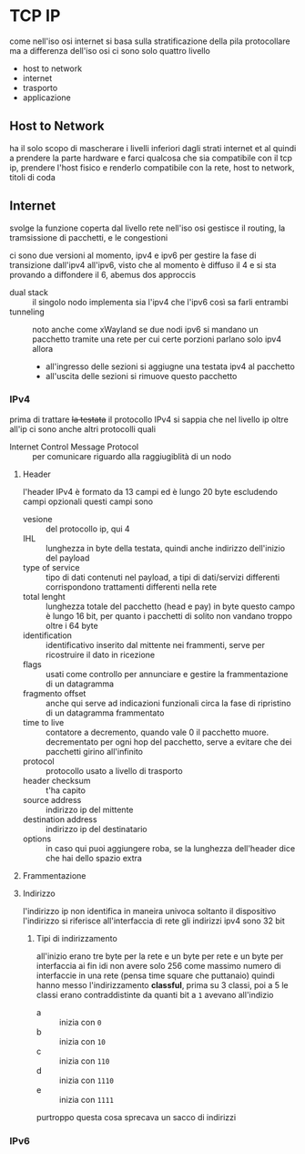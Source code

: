 * TCP IP
come nell'iso osi internet si basa sulla stratificazione della pila protocollare ma a differenza dell'iso osi ci sono solo quattro livello
 - host to network
 - internet
 - trasporto
 - applicazione

** Host to Network
ha il solo scopo di mascherare i livelli inferiori dagli strati internet et al
quindi a prendere la parte hardware e farci qualcosa che sia compatibile con il tcp ip, prendere l'host fisico e renderlo compatibile con la rete, host to network, titoli di coda

** Internet
svolge la funzione coperta dal livello rete nell'iso osi
gestisce il routing, la tramsissione di pacchetti, e le congestioni

ci sono due versioni al momento, ipv4 e ipv6
per gestire la fase di transizione dall'ipv4 all'ipv6, visto che al momento è diffuso il 4 e si sta provando a diffondere il 6, abemus dos approccis
 - dual stack :: il singolo nodo implementa sia l'ipv4 che l'ipv6 così sa farli entrambi
 - tunneling :: noto anche come xWayland
   se due nodi ipv6 si mandano un pacchetto tramite una rete per cui certe porzioni parlano solo ipv4 allora
   - all'ingresso delle sezioni si aggiugne una testata ipv4 al pacchetto
   - all'uscita delle sezioni si rimuove questo pacchetto

*** IPv4
prima di trattare +la testata+ il protocollo IPv4 si sappia che nel livello ip oltre all'ip ci sono anche altri protocolli quali
 - Internet Control Message Protocol :: per comunicare riguardo alla raggiugiblità di un nodo

**** Header
l'header IPv4 è formato da 13 campi ed è lungo 20 byte escludendo campi opzionali
questi campi sono
 - vesione :: del protocollo ip, qui 4
 - IHL :: lunghezza in byte della testata, quindi anche indirizzo dell'inizio del payload
 - type of service :: tipo di dati contenuti nel payload, a tipi di dati/servizi differenti corrispondono trattamenti differenti nella rete
 - total lenght :: lunghezza totale del pacchetto (head e pay) in byte
   questo campo è lungo 16 bit, per quanto i pacchetti di solito non vandano troppo oltre i 64 byte
 - identification :: identificativo inserito dal mittente nei frammenti, serve per ricostruire il dato in ricezione
 - flags :: usati come controllo per annunciare e gestire la frammentazione di un datagramma
 - fragmento offset :: anche qui serve ad indicazioni funzionali circa la fase di ripristino di un datagramma frammentato
 - time to live :: contatore a decremento, quando vale 0 il pacchetto muore.
   decrementato per ogni hop del pacchetto, serve a evitare che dei pacchetti girino all'infinito
 - protocol :: protocollo usato a livello di trasporto
 - header checksum :: t'ha capito
 - source address :: indirizzo ip del mittente
 - destination address :: indirizzo ip del destinatario
 - options :: in caso qui puoi aggiungere roba, se la lunghezza dell'header dice che hai dello spazio extra

**** Frammentazione

**** Indirizzo
l'indirizzo ip non identifica in maneira univoca soltanto il dispositivo
l'indirizzo si riferisce all'interfaccia di rete
gli indirizzi ipv4 sono 32 bit

***** Tipi di indirizzamento
all'inizio erano tre byte per la rete e un byte per rete e un byte per interfaccia
ai fin idi non avere solo 256 come massimo numero di interfaccie in una rete (pensa time square che puttanaio)
quindi hanno messo l'indirizzamento *classful*, prima su 3 classi, poi a 5
le classi erano contraddistinte da quanti bit a =1= avevano all'indizio
 - a :: inizia con =0=
 - b :: inizia con =10=
 - c :: inizia con =110=
 - d :: inizia con =1110=
 - e :: inizia con =1111=

purtroppo questa cosa sprecava un sacco di indirizzi   

*** IPv6

** 
** 

